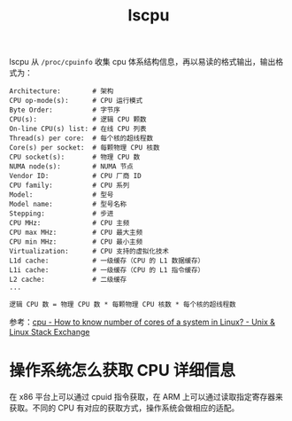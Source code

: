 :PROPERTIES:
:ID:       D7543A46-216B-46D8-90C4-76E241D86304
:END:
#+TITLE: lscpu

lscpu 从 =/proc/cpuinfo= 收集 cpu 体系结构信息，再以易读的格式输出，输出格式为：
#+begin_example
  Architecture:        # 架构
  CPU op-mode(s):      # CPU 运行模式
  Byte Order:          # 字节序
  CPU(s):              # 逻辑 CPU 颗数
  On-line CPU(s) list: # 在线 CPU 列表
  Thread(s) per core:  # 每个核的超线程数
  Core(s) per socket:  # 每颗物理 CPU 核数
  CPU socket(s):       # 物理 CPU 数
  NUMA node(s):        # NUMA 节点
  Vendor ID:           # CPU 厂商 ID
  CPU family:          # CPU 系列
  Model:               # 型号
  Model name:          # 型号名称
  Stepping:            # 步进
  CPU MHz:             # CPU 主频
  CPU max MHz:         # CPU 最大主频
  CPU min MHz:         # CPU 最小主频
  Virtualization:      # CPU 支持的虚拟化技术
  L1d cache:           # 一级缓存（CPU 的 L1 数据缓存）
  L1i cache:           # 一级缓存（CPU 的 L1 指令缓存）
  L2 cache:            # 二级缓存
  ...
#+end_example

#+begin_example
  逻辑 CPU 数 = 物理 CPU 数 * 每颗物理 CPU 核数 * 每个核的超线程数
#+end_example

参考：[[https://unix.stackexchange.com/questions/218074/how-to-know-number-of-cores-of-a-system-in-linux][cpu - How to know number of cores of a system in Linux? - Unix & Linux Stack Exchange]]

* 操作系统怎么获取 CPU 详细信息
  在 x86 平台上可以通过 cpuid 指令获取，在 ARM 上可以通过读取指定寄存器来获取。不同的 CPU 有对应的获取方式，操作系统会做相应的适配。

